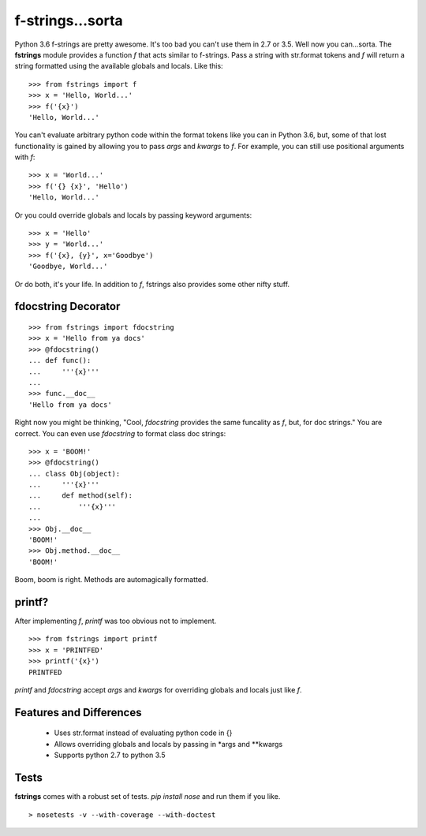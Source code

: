 =================
f-strings...sorta
=================

Python 3.6 f-strings are pretty awesome. It's too bad you can't use them in 2.7 or 3.5. Well now you can...sorta. The **fstrings** module provides a function *f* that acts similar to f-strings. Pass a string with str.format tokens and *f* will return a string formatted using the available globals and locals. Like this::

    >>> from fstrings import f
    >>> x = 'Hello, World...'
    >>> f('{x}')
    'Hello, World...'

You can't evaluate arbitrary python code within the format tokens like you can in Python 3.6, but, some of that lost functionality is gained by allowing you to pass *args* and *kwargs* to *f*. For example, you can still use positional arguments with *f*::

    >>> x = 'World...'
    >>> f('{} {x}', 'Hello')
    'Hello, World...'

Or you could override globals and locals by passing keyword arguments::

    >>> x = 'Hello'
    >>> y = 'World...'
    >>> f('{x}, {y}', x='Goodbye')
    'Goodbye, World...'

Or do both, it's your life. In addition to *f*, fstrings also provides some other nifty stuff.


fdocstring Decorator
====================
::

    >>> from fstrings import fdocstring
    >>> x = 'Hello from ya docs'
    >>> @fdocstring()
    ... def func():
    ...     '''{x}'''
    ...
    >>> func.__doc__
    'Hello from ya docs'

Right now you might be thinking, "Cool, *fdocstring* provides the same funcality as *f*, but, for doc strings." You are correct. You can even use *fdocstring* to format class doc strings:

::

    >>> x = 'BOOM!'
    >>> @fdocstring()
    ... class Obj(object):
    ...     '''{x}'''
    ...     def method(self):
    ...         '''{x}'''
    ...
    >>> Obj.__doc__
    'BOOM!'
    >>> Obj.method.__doc__
    'BOOM!'

Boom, boom is right. Methods are automagically formatted.


printf?
=======
After implementing *f*, *printf* was too obvious not to implement.

::

    >>> from fstrings import printf
    >>> x = 'PRINTFED'
    >>> printf('{x}')
    PRINTFED

*printf* and *fdocstring* accept *args* and *kwargs* for overriding globals and locals just like *f*.

Features and Differences
========================

 - Uses str.format instead of evaluating python code in {}
 - Allows overriding globals and locals by passing in \*args and \*\*kwargs
 - Supports python 2.7 to python 3.5

Tests
=====
**fstrings** comes with a robust set of tests. *pip install nose* and run them if you like.

::

    > nosetests -v --with-coverage --with-doctest

